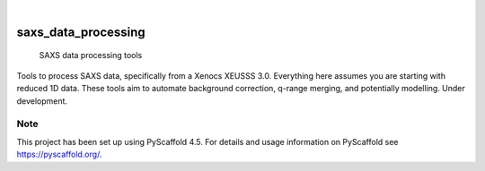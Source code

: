 .. These are examples of badges you might want to add to your README:
   please update the URLs accordingly

    .. image:: https://api.cirrus-ci.com/github/<USER>/saxs_data_processing.svg?branch=main
        :alt: Built Status
        :target: https://cirrus-ci.com/github/<USER>/saxs_data_processing
    .. image:: https://readthedocs.org/projects/saxs_data_processing/badge/?version=latest
        :alt: ReadTheDocs
        :target: https://saxs_data_processing.readthedocs.io/en/stable/
    .. image:: https://img.shields.io/coveralls/github/<USER>/saxs_data_processing/main.svg
        :alt: Coveralls
        :target: https://coveralls.io/r/<USER>/saxs_data_processing
    .. image:: https://img.shields.io/pypi/v/saxs_data_processing.svg
        :alt: PyPI-Server
        :target: https://pypi.org/project/saxs_data_processing/
    .. image:: https://img.shields.io/conda/vn/conda-forge/saxs_data_processing.svg
        :alt: Conda-Forge
        :target: https://anaconda.org/conda-forge/saxs_data_processing
    .. image:: https://pepy.tech/badge/saxs_data_processing/month
        :alt: Monthly Downloads
        :target: https://pepy.tech/project/saxs_data_processing
    .. image:: https://img.shields.io/twitter/url/http/shields.io.svg?style=social&label=Twitter
        :alt: Twitter
        :target: https://twitter.com/saxs_data_processing

.. image:: https://img.shields.io/badge/-PyScaffold-005CA0?logo=pyscaffold
    :alt: Project generated with PyScaffold
    :target: https://pyscaffold.org/

|

====================
saxs_data_processing
====================


   SAXS data processing tools

Tools to process SAXS data, specifically from a Xenocs XEUSSS 3.0. Everything here assumes you are starting with reduced 1D data. These tools aim to automate background correction, q-range merging, and potentially modelling. Under development. 


.. _pyscaffold-notes:

Note
====

This project has been set up using PyScaffold 4.5. For details and usage
information on PyScaffold see https://pyscaffold.org/.
